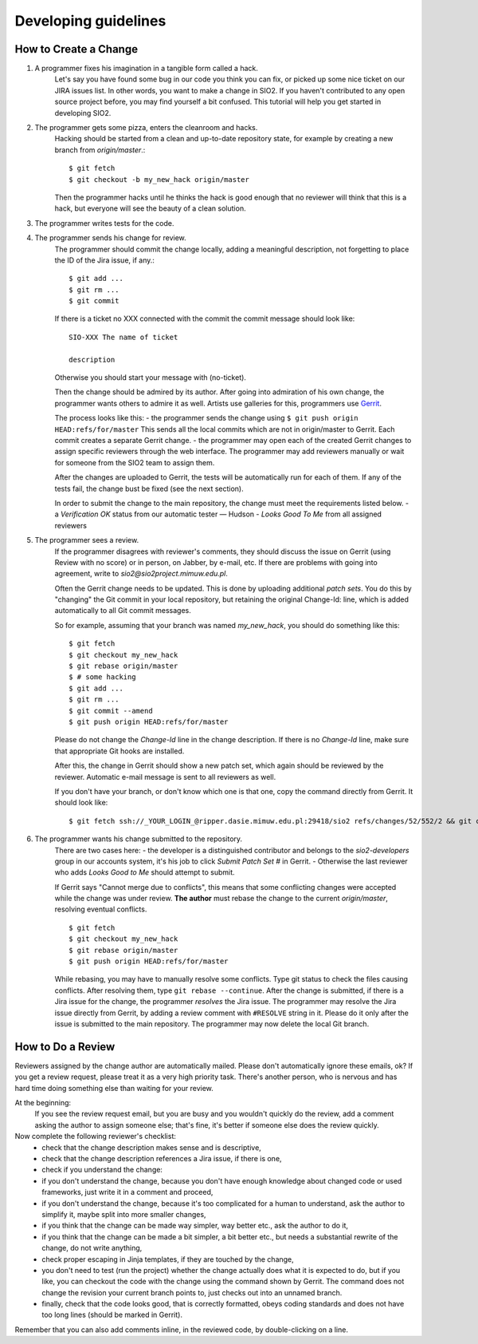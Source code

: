 =====================
Developing guidelines
=====================


How to Create a Change
----------------------

1. A programmer fixes his imagination in a tangible form called a hack.
    Let's say you have found some bug in our code you think you can fix, or picked up some nice ticket on our JIRA issues list.
    In other words, you want to make a change in SIO2. If you haven't contributed to any open source project before,
    you may find yourself a bit confused. This tutorial will help you get started in developing SIO2.
2. The programmer gets some pizza, enters the cleanroom and hacks.
    Hacking should be started from a clean and up-to-date repository state, for example by creating
    a new branch from *origin/master*.::

        $ git fetch
        $ git checkout -b my_new_hack origin/master

    Then the programmer hacks until he thinks the hack is good enough that no reviewer will
    think that this is a hack, but everyone will see the beauty of a clean solution.
3. The programmer writes tests for the code.

4. The programmer sends his change for review.
    The programmer should commit the change locally, adding a meaningful description,
    not forgetting to place the ID of the Jira issue, if any.::

        $ git add ...
        $ git rm ...
        $ git commit

    If there is a ticket no XXX connected with the commit the commit message should look like: ::

        SIO-XXX The name of ticket

        description

    Otherwise you should start your message with (no-ticket).

    Then the change should be admired by its author. After going into admiration of his own change,
    the programmer wants others to admire it as well. Artists use galleries for this, programmers use Gerrit_.

    .. _Gerrit: https://gerrit.sio2project.mimuw.edu.pl/

    The process looks like this:
    - the programmer sends the change using
    ``$ git push origin HEAD:refs/for/master``
    This sends all the local commits which are not in origin/master to Gerrit.
    Each commit creates a separate Gerrit change.
    - the programmer may open each of the created Gerrit changes to assign specific
    reviewers through the web interface.
    The programmer may add reviewers manually or wait for someone from the SIO2 team to assign them.

    After the changes are uploaded to Gerrit, the tests will be automatically run for each of them.
    If any of the tests fail, the change bust be fixed (see the next section).

    In order to submit the change to the main repository, the change must meet the requirements listed below.
    - a *Verification OK* status from our automatic tester — Hudson
    - *Looks Good To Me* from all assigned reviewers

5. The programmer sees a review.
    If the programmer disagrees with reviewer's comments, they should discuss the issue on Gerrit
    (using Review with no score) or in person, on Jabber, by e-mail, etc.
    If there are problems with going into agreement, write to *sio2@sio2project.mimuw.edu.pl*.

    Often the Gerrit change needs to be updated. This is done by uploading additional *patch sets*.
    You do this by "changing" the Git commit in your local repository,
    but retaining the original Change-Id: line, which is added automatically to all Git commit messages.

    So for example, assuming that your branch was named *my_new_hack*, you should do something like this:
    ::

        $ git fetch
        $ git checkout my_new_hack
        $ git rebase origin/master
        $ # some hacking
        $ git add ...
        $ git rm ...
        $ git commit --amend
        $ git push origin HEAD:refs/for/master

    Please do not change the *Change-Id* line in the change description.
    If there is no *Change-Id* line, make sure that appropriate Git hooks are installed.

    After this, the change in Gerrit should show a new patch set, which again should be reviewed by the reviewer.
    Automatic e-mail message is sent to all reviewers as well.

    If you don't have your branch, or don't know which one is that one, copy the command directly from Gerrit.
    It should look like:
    ::

        $ git fetch ssh://_YOUR_LOGIN_@ripper.dasie.mimuw.edu.pl:29418/sio2 refs/changes/52/552/2 && git checkout FETCH_HEAD

6. The programmer wants his change submitted to the repository.
    There are two cases here:
    - the developer is a distinguished contributor and belongs to the *sio2-developers*
    group in our accounts system, it's his job to click *Submit Patch Set #* in Gerrit.
    - Otherwise the last reviewer who adds *Looks Good to Me* should attempt to submit.

    If Gerrit says "Cannot merge due to conflicts", this means that some conflicting changes were accepted
    while the change was under review.
    **The author** must rebase the change to the current *origin/master*, resolving eventual conflicts.
    ::

        $ git fetch
        $ git checkout my_new_hack
        $ git rebase origin/master
        $ git push origin HEAD:refs/for/master

    While rebasing, you may have to manually resolve some conflicts.
    Type git status to check the files causing conflicts. After resolving them, type ``git rebase --continue``.
    After the change is submitted, if there is a Jira issue for the change, the programmer *resolves* the Jira issue.
    The programmer may resolve the Jira issue directly from Gerrit, by adding a review comment with ``#RESOLVE`` string in it.
    Please do it only after the issue is submitted to the main repository.
    The programmer may now delete the local Git branch.


How to Do a Review
------------------

Reviewers assigned by the change author are automatically mailed. Please don't automatically ignore these emails, ok?
If you get a review request, please treat it as a very high priority task. There's another person, who is nervous and has hard time doing something else than waiting for your review.

At the beginning:
    If you see the review request email, but you are busy and you wouldn't quickly do the review,
    add a comment asking the author to assign someone else;
    that's fine, it's better if someone else does the review quickly.

Now complete the following reviewer's checklist:
    - check that the change description makes sense and is descriptive,
    - check that the change description references a Jira issue, if there is one,
    - check if you understand the change:
    - if you don't understand the change, because you don't have enough knowledge about changed code or used frameworks, just write it in a comment and proceed,
    - if you don't understand the change, because it's too complicated for a human to understand, ask the author to simplify it, maybe split into more smaller changes,
    - if you think that the change can be made way simpler, way better etc., ask the author to do it,
    - if you think that the change can be made a bit simpler, a bit better etc., but needs a substantial rewrite of the change, do not write anything,
    - check proper escaping in Jinja templates, if they are touched by the change,
    - you don't need to test (run the project) whether the change actually does what it is expected to do, but if you like, you can checkout the code with the change using the command shown by Gerrit. The command does not change the revision your current branch points to, just checks out into an unnamed branch.
    - finally, check that the code looks good, that is correctly formatted, obeys coding standards and does not have too long lines (should be marked in Gerrit).
Remember that you can also add comments inline, in the reviewed code, by double-clicking on a line.
